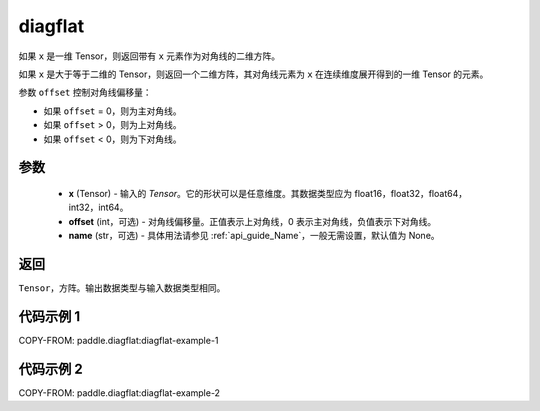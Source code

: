 .. _cn_api_paddle_diagflat:

diagflat
-------------------------------

.. py:function:: paddle.diagflat(x, offset=0, name=None)


如果 ``x`` 是一维 Tensor，则返回带有 ``x`` 元素作为对角线的二维方阵。

如果 ``x`` 是大于等于二维的 Tensor，则返回一个二维方阵，其对角线元素为 ``x`` 在连续维度展开得到的一维 Tensor 的元素。

参数 ``offset`` 控制对角线偏移量：

- 如果 ``offset`` = 0，则为主对角线。
- 如果 ``offset`` > 0，则为上对角线。
- 如果 ``offset`` < 0，则为下对角线。

参数
:::::::::
    - **x** (Tensor) - 输入的 `Tensor`。它的形状可以是任意维度。其数据类型应为 float16，float32，float64，int32，int64。
    - **offset** (int，可选) - 对角线偏移量。正值表示上对角线，0 表示主对角线，负值表示下对角线。
    - **name** (str，可选) - 具体用法请参见 :ref:`api_guide_Name`，一般无需设置，默认值为 None。

返回
:::::::::
``Tensor``，方阵。输出数据类型与输入数据类型相同。


代码示例 1
:::::::::

COPY-FROM: paddle.diagflat:diagflat-example-1

代码示例 2
:::::::::

COPY-FROM: paddle.diagflat:diagflat-example-2
